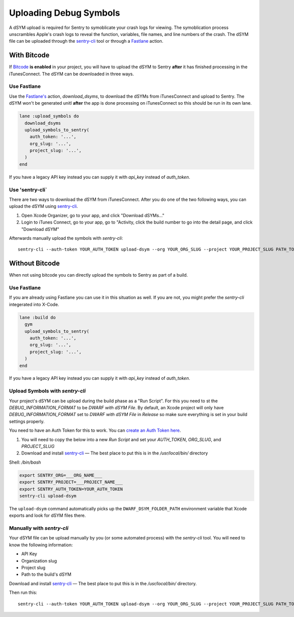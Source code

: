 Uploading Debug Symbols
=======================

A dSYM upload is required for Sentry to symoblicate your crash logs for
viewing. The symoblication process unscrambles Apple's crash logs to
reveal the function, variables, file names, and line numbers of the crash.
The dSYM file can be uploaded through the
`sentry-cli <https://github.com/getsentry/sentry-cli>`__ tool or through a
`Fastlane <https://fastlane.tools/>`__ action.

.. _dsym-with-bitcode:

With Bitcode
````````````

If `Bitcode <https://developer.apple.com/library/ios/documentation/IDEs/Conceptual/AppDistributionGuide/AppThinning/AppThinning.html#//apple_ref/doc/uid/TP40012582-CH35-SW2>`__
**is enabled** in your project, you will have to upload the dSYM to Sentry
**after** it has finished processing in the iTunesConnect. The dSYM can be
downloaded in three ways.

Use Fastlane
~~~~~~~~~~~~

Use the `Fastlane's <https://github.com/fastlane/fastlane>`__ action,
`download_dsyms`, to download the dSYMs from iTunesConnect and upload to
Sentry. The dSYM won't be generated unitl **after** the app is done
processing on iTunesConnect so this should be run in its own lane.

.. sourcecode:: ruby

    lane :upload_symbols do
      download_dsyms
      upload_symbols_to_sentry(
        auth_token: '...',
        org_slug: '...',
        project_slug: '...',
      )
    end

If you have a legacy API key instead you can supply it with `api_key`
instead of `auth_token`.

.. sentry:edition:: on-premise

    By default fastlane will connect to app.getsentry.com.  For
    on-prem you need to provide the `api_host` parameter
    to instruct the tool to connect to your server::

        api_host: 'https://mysentry.invalid/'

Use 'sentry-cli`
~~~~~~~~~~~~~~~~

There are two ways to download the dSYM from iTunesConnect. After you do
one of the two following ways, you can upload the dSYM using
`sentry-cli <https://github.com/getsentry/sentry-cli/releases>`__.

1. Open Xcode Organizer, go to your app, and click "Download dSYMs..."
2. Login to iTunes Connect, go to your app, go to "Activity, click the
   build number to go into the detail page, and click "Download dSYM"

Afterwards manually upload the symbols with `sentry-cli`::

    sentry-cli --auth-token YOUR_AUTH_TOKEN upload-dsym --org YOUR_ORG_SLUG --project YOUR_PROJECT_SLUG PATH_TO_DSYMS

.. sentry:edition:: on-premise

    By default sentry-cli will connect to app.getsentry.com.  For
    on-prem you need to export the `SENTRY_URL` environment variable
    to instruct the tool to connect to your server::

        export SENTRY_URL=https://mysentry.invalid/

.. _dsym-without-bitcode:

Without Bitcode
```````````````

When not using bitcode you can directly upload the symbols to Sentry as part of a build.

Use Fastlane
~~~~~~~~~~~~

If you are already using Fastlane you can use it in this situation as
well.  If you are not, you might prefer the `sentry-cli` integerated into
X-Code.

.. sourcecode:: ruby

    lane :build do
      gym
      upload_symbols_to_sentry(
        auth_token: '...',
        org_slug: '...',
        project_slug: '...',
      )
    end

If you have a legacy API key instead you can supply it with `api_key`
instead of `auth_token`.

.. sentry:edition:: on-premise

    By default fastlane will connect to app.getsentry.com.  For
    on-prem you need to provide the `api_host` parameter
    to instruct the tool to connect to your server::

        api_host: 'https://mysentry.invalid/'

Upload Symbols with `sentry-cli`
~~~~~~~~~~~~~~~~~~~~~~~~~~~~~~~~

Your project's dSYM can be upload during the build phase as a "Run
Script".  For this you need to st the `DEBUG_INFORMATION_FORMAT` to be
`DWARF with dSYM File`. By default, an Xcode project will only have
`DEBUG_INFORMATION_FORMAT` set to `DWARF with dSYM File` in `Release` so
make sure everything is set in your build settings properly.

You need to have an Auth Token for this to work.  You can `create an
Auth Token here <https://app.getsentry.com/api/>`_.

1. You will need to copy the below into a new `Run Script` and set your
   `AUTH_TOKEN`, `ORG_SLUG`, and `PROJECT_SLUG`
2. Download and install `sentry-cli <https://github.com/getsentry/sentry-cli/releases>`__
   — The best place to put this is in the `/usr/local/bin/` directory

Shell: `/bin/bash`

.. sourcecode:: bash

    export SENTRY_ORG=___ORG_NAME___
    export SENTRY_PROJECT=___PROJECT_NAME___
    export SENTRY_AUTH_TOKEN=YOUR_AUTH_TOKEN
    sentry-cli upload-dsym

The ``upload-dsym`` command automatically picks up the
``DWARF_DSYM_FOLDER_PATH`` environment variable that Xcode exports and
look for dSYM files there.

.. sentry:edition:: on-premise

    By default sentry-cli will connect to app.getsentry.com.  For
    on-prem you need to export the `SENTRY_URL` environment variable
    to instruct the tool to connect to your server::

        export SENTRY_URL=https://mysentry.invalid/

Manually with `sentry-cli`
~~~~~~~~~~~~~~~~~~~~~~~~~~

Your dSYM file can be upload manually by you (or some automated process)
with the `sentry-cli` tool. You will need to know the following
information:

- API Key
- Organization slug
- Project slug
- Path to the build's dSYM

Download and install
`sentry-cli <https://github.com/getsentry/sentry-cli/releases>`__ — The best
place to put this is in the `/usr/local/bin/` directory.

Then run this::

    sentry-cli --auth-token YOUR_AUTH_TOKEN upload-dsym --org YOUR_ORG_SLUG --project YOUR_PROJECT_SLUG PATH_TO_DSYMS

.. sentry:edition:: on-premise

    By default sentry-cli will connect to app.getsentry.com.  For
    on-prem you need to export the `SENTRY_URL` environment variable
    to instruct the tool to connect to your server::

        export SENTRY_URL=https://mysentry.invalid/
